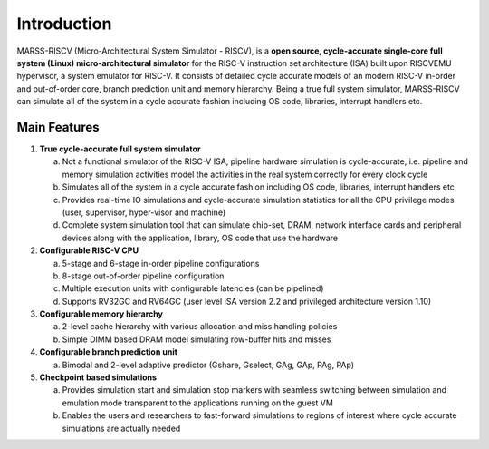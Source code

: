 ============
Introduction
============
MARSS-RISCV (Micro-Architectural System Simulator - RISCV), is a **open source, cycle-accurate single-core full system (Linux) micro-architectural simulator** for the RISC-V instruction set architecture (ISA) built upon RISCVEMU hypervisor, a system emulator for RISC-V. It consists of detailed cycle accurate models of an modern RISC-V in-order and out-of-order core, branch prediction unit and memory hierarchy. Being a true full system simulator, MARSS-RISCV can simulate all of the system in a cycle accurate fashion including OS code, libraries, interrupt handlers
etc.

Main Features 
-------------

1. **True cycle-accurate full system simulator**

   a. Not a functional simulator of the RISC-V ISA, pipeline hardware simulation is cycle-accurate, i.e. pipeline and memory simulation activities model the activities in the real system correctly for every clock cycle

   b. Simulates all of the system in a cycle accurate fashion including OS code, libraries, interrupt handlers etc

   c. Provides real-time IO simulations and cycle-accurate simulation statistics for all the CPU privilege modes (user, supervisor, hyper-visor and machine)

   d. Complete system simulation tool that can simulate chip-set, DRAM, network interface cards and peripheral devices along with the application, library, OS code that use the hardware

2. **Configurable RISC-V CPU**

   a. 5-stage and 6-stage in-order pipeline configurations

   b. 8-stage out-of-order pipeline configuration

   c. Multiple execution units with configurable latencies (can be pipelined)

   d. Supports RV32GC and RV64GC (user level ISA version 2.2 and privileged architecture version 1.10)

3. **Configurable memory hierarchy**

   a. 2-level cache hierarchy with various allocation and miss handling policies

   b. Simple DIMM based DRAM model simulating row-buffer hits and misses

4. **Configurable branch prediction unit**

   a. Bimodal and 2-level adaptive predictor (Gshare, Gselect, GAg, GAp, PAg, PAp) 

5. **Checkpoint based simulations**

   a. Provides simulation start and simulation stop markers with seamless switching between simulation and emulation mode transparent to the applications running on the guest VM
   
   b. Enables the users and researchers to fast-forward simulations to regions of interest where cycle accurate simulations are actually needed